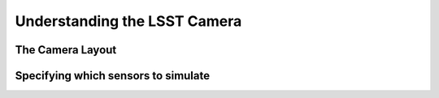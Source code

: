===============================
Understanding the LSST Camera
===============================

The Camera Layout
-----------------

Specifying which sensors to simulate
------------------------------------


